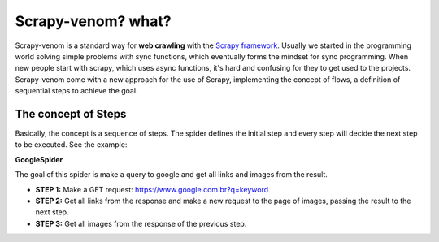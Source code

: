 Scrapy-venom? what?
======================================

Scrapy-venom is a standard way for **web crawling** with the `Scrapy framework <http://doc.scrapy.org/>`_. Usually we started in the programming world solving simple problems with sync functions, which eventually forms the mindset for sync programming. When new people start with scrapy, which uses async functions, it's hard and confusing for they to get used to the projects. Scrapy-venom come with a new approach for the use of Scrapy, implementing the concept of flows, a definition of sequential steps to achieve the goal.


.. seealso::
    `Sync and Async what?? See this topic for understand <http://stackoverflow.com/questions/16336367/what-is-the-difference-between-synchronous-and-asynchronous-programming-in-node>`_.


The concept of Steps
--------------------

Basically, the concept is a sequence of steps. The spider defines the initial step and every step will decide the next step to be executed. See the example:

**GoogleSpider**

The goal of this spider is make a query to google and get all links and images from the result.

* **STEP 1:** Make a GET request: https://www.google.com.br?q=keyword
* **STEP 2:** Get all links from the response and make a new request to the page of images, passing the result to the next step.
* **STEP 3:** Get all images from the response of the previous step.
